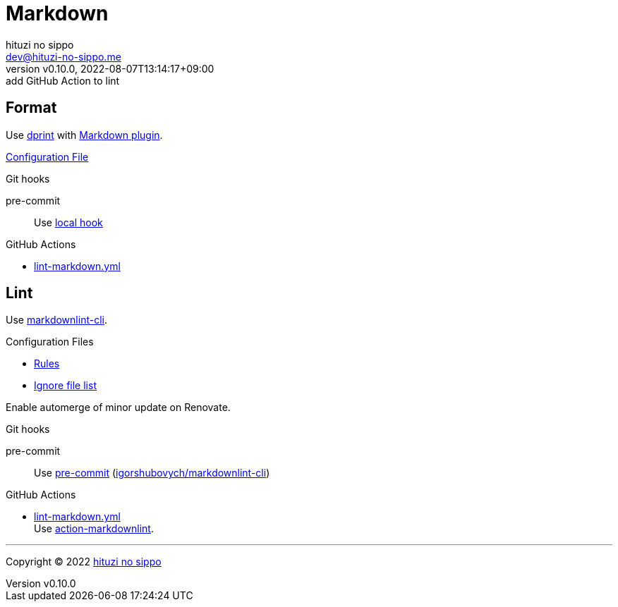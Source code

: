= Markdown
:author: hituzi no sippo
:email: dev@hituzi-no-sippo.me
:revnumber: v0.10.0
:revdate: 2022-08-07T13:14:17+09:00
:revremark: add GitHub Action to lint
:description: Markdown
:copyright: Copyright (C) 2022 {author}
// Custom Attributes
:creation_date: 2022-07-30T11:33:46+09:00
:github_url: https://github.com
:root_directory: ../../..
:pre_commit_config_file: {root_directory}/.pre-commit-config.yaml
:workflows_directory: {root_directory}/.github/workflows

== Format

:dprint_url: https://dprint.dev/
:markdown_plugin_link: link:{dprint_url}/plugins/markdown[Markdown plugin^]
Use link:{dprint_url}[dprint^] with {markdown_plugin_link}.

link:{root_directory}/.dprint.json[Configuration File^]

.Git hooks
pre-commit::
  Use link:{pre_commit_config_file}#:~:text=id%3A%20dprint[
  local hook^]

:filename: lint-markdown.yml
.GitHub Actions
* link:{workflows_directory}/{filename}[{filename}^]

== Lint

:markdownlint_cli_repository_name: igorshubovych/markdownlint-cli
:markdownlint_cli_link: link:{github_url}/{markdownlint_cli_repository_name}[markdownlint-cli^]
Use {markdownlint_cli_link}.

.Configuration Files
* link:{root_directory}/.markdownlint.yml[Rules^]
* link:{root_directory}/.markdownlintignore[Ignore file list^]

Enable automerge of minor update on Renovate.

:pre_commit_to_lint_link: link:{github_url}/{markdownlint_cli_repository_name}[{markdownlint_cli_repository_name}^]
.Git hooks
pre-commit::
  Use link:{pre_commit_config_file}#:~:text=repo%3A%20https%3A%2F/github.com/igorshubovych/markdownlint%2Dcli2[
  pre-commit^] ({pre_commit_to_lint_link})

:filename: lint-markdown.yml
:run_lint_with_reviewdog_link: link:{github_url}/reviewdog/action-markdownlint[action-markdownlint^]
.GitHub Actions
* link:{workflows_directory}/{filename}[{filename}^] +
  Use {run_lint_with_reviewdog_link}.


'''

:author_link: link:https://github.com/hituzi-no-sippo[{author}^]
Copyright (C) 2022 {author_link}
